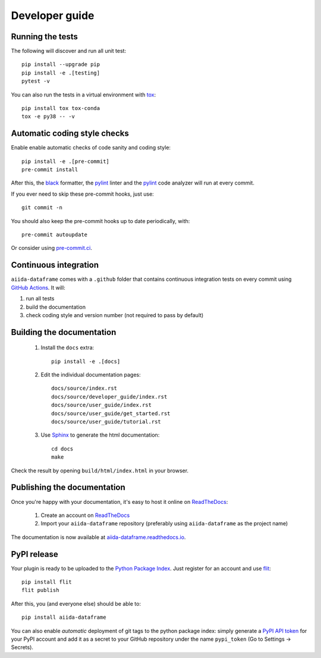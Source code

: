 ===============
Developer guide
===============

Running the tests
+++++++++++++++++

The following will discover and run all unit test::

    pip install --upgrade pip
    pip install -e .[testing]
    pytest -v

You can also run the tests in a virtual environment with `tox <https://tox.wiki/en/latest/>`_::

    pip install tox tox-conda
    tox -e py38 -- -v

Automatic coding style checks
+++++++++++++++++++++++++++++

Enable enable automatic checks of code sanity and coding style::

    pip install -e .[pre-commit]
    pre-commit install

After this, the `black <https://black.readthedocs.io>`_ formatter,
the `pylint <https://www.pylint.org/>`_ linter
and the `pylint <https://www.pylint.org/>`_ code analyzer will
run at every commit.

If you ever need to skip these pre-commit hooks, just use::

    git commit -n

You should also keep the pre-commit hooks up to date periodically, with::

    pre-commit autoupdate

Or consider using `pre-commit.ci <https://pre-commit.ci/>`_.

Continuous integration
++++++++++++++++++++++

``aiida-dataframe`` comes with a ``.github`` folder that contains continuous integration tests on every commit using `GitHub Actions <https://github.com/features/actions>`_. It will:

#. run all tests
#. build the documentation
#. check coding style and version number (not required to pass by default)

Building the documentation
++++++++++++++++++++++++++

 #. Install the ``docs`` extra::

        pip install -e .[docs]

 #. Edit the individual documentation pages::

        docs/source/index.rst
        docs/source/developer_guide/index.rst
        docs/source/user_guide/index.rst
        docs/source/user_guide/get_started.rst
        docs/source/user_guide/tutorial.rst

 #. Use `Sphinx`_ to generate the html documentation::

        cd docs
        make

Check the result by opening ``build/html/index.html`` in your browser.

Publishing the documentation
++++++++++++++++++++++++++++

Once you're happy with your documentation, it's easy to host it online on ReadTheDocs_:

 #. Create an account on ReadTheDocs_

 #. Import your ``aiida-dataframe`` repository (preferably using ``aiida-dataframe`` as the project name)

The documentation is now available at `aiida-dataframe.readthedocs.io <http://aiida-dataframe.readthedocs.io/>`_.

PyPI release
++++++++++++

Your plugin is ready to be uploaded to the `Python Package Index <https://pypi.org/>`_.
Just register for an account and use `flit <https://flit.readthedocs.io/en/latest/upload.html>`_::

    pip install flit
    flit publish

After this, you (and everyone else) should be able to::

    pip install aiida-dataframe

You can also enable *automatic* deployment of git tags to the python package index:
simply generate a `PyPI API token <https://pypi.org/help/#apitoken>`_ for your PyPI account and add it as a secret to your GitHub repository under the name ``pypi_token`` (Go to Settings -> Secrets).


.. _ReadTheDocs: https://readthedocs.org/
.. _Sphinx: https://www.sphinx-doc.org/en/master/
